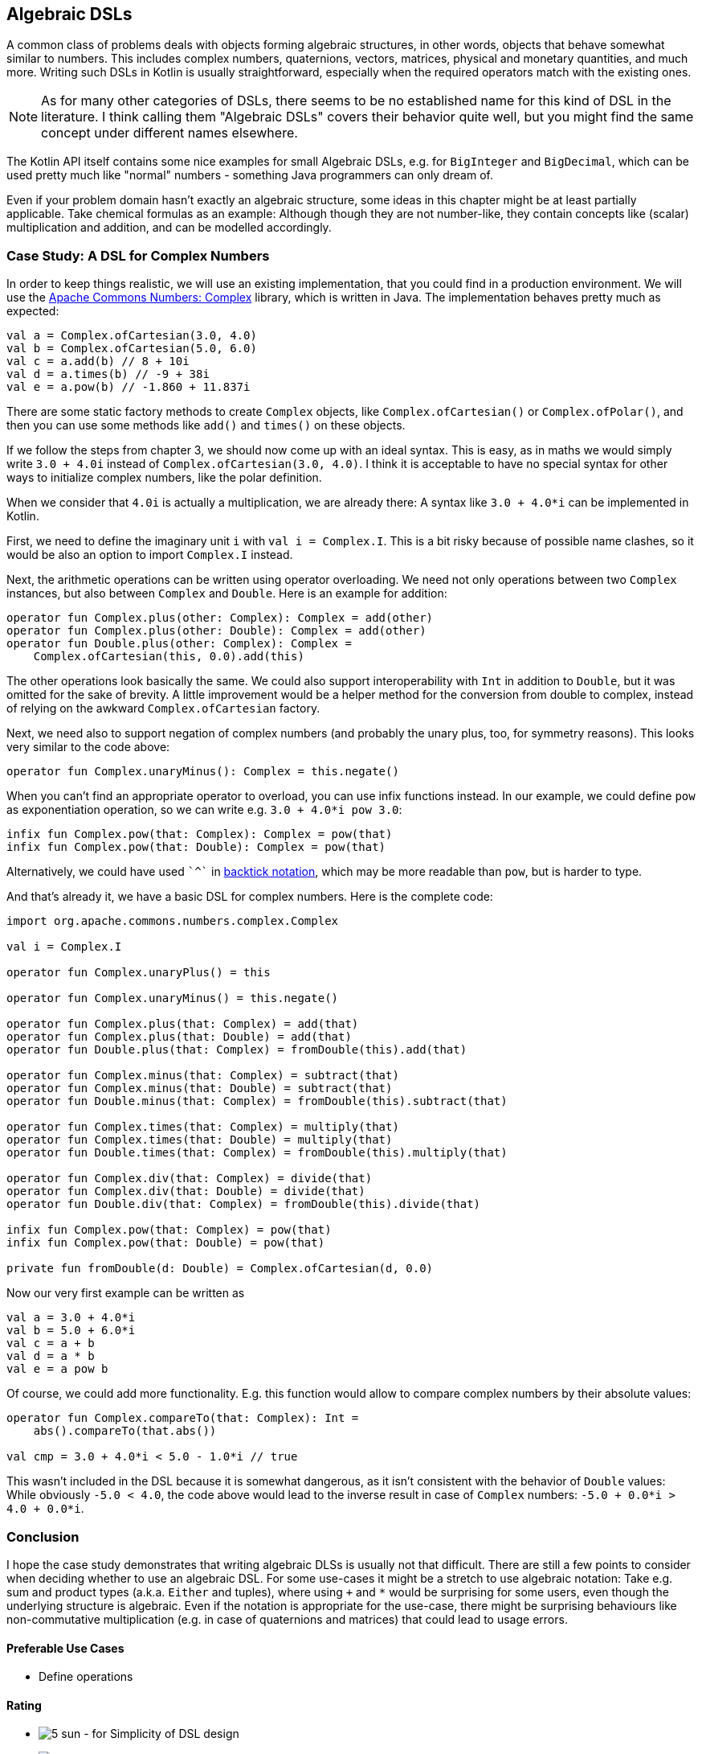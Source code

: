 == Algebraic DSLs

A common class of problems deals with objects forming algebraic structures, in other words, objects that behave somewhat similar to numbers. This includes complex numbers, quaternions, vectors, matrices, physical and monetary quantities, and much more. Writing such DSLs in Kotlin is usually straightforward, especially when the required operators match with the existing ones.

NOTE: As for many other categories of DSLs, there seems to be no established name for this kind of DSL in the literature. I think calling them "Algebraic DSLs" covers their behavior quite well, but you might find the same concept under different names elsewhere.

The Kotlin API itself contains some nice examples for small Algebraic DSLs, e.g. for `BigInteger` and `BigDecimal`, which can be used pretty much like "normal" numbers - something Java programmers can only dream of.

Even if your problem domain hasn't exactly an algebraic structure, some ideas in this chapter might be at least partially applicable. Take chemical formulas as an example: Although though they are not number-like, they contain concepts like (scalar) multiplication and addition, and can be modelled accordingly.

=== Case Study: A DSL for Complex Numbers

In order to keep things realistic, we will use an existing implementation, that you could find in a production environment. We will use the https://github.com/apache/commons-numbers/tree/master/commons-numbers-complex[Apache Commons Numbers: Complex] library, which is written in Java. The implementation behaves pretty much as expected:

[source,kotlin]
----
val a = Complex.ofCartesian(3.0, 4.0)
val b = Complex.ofCartesian(5.0, 6.0)
val c = a.add(b) // 8 + 10i
val d = a.times(b) // -9 + 38i
val e = a.pow(b) // -1.860 + 11.837i
----

There are some static factory methods to create `Complex` objects, like `Complex.ofCartesian()` or `Complex.ofPolar()`, and then you can use some methods like `add()` and `times()` on these objects.

If we follow the steps from chapter 3, we should now come up with an ideal syntax. This is easy, as in maths we would simply write `3.0 + 4.0i` instead of `Complex.ofCartesian(3.0, 4.0)`. I think it is acceptable to have no special syntax for other ways to initialize complex numbers, like the polar definition.

When we consider that `4.0i` is actually a multiplication, we are already there: A syntax like `3.0 + 4.0*i` can be implemented in Kotlin.

First, we need to define the imaginary unit `i` with `val i = Complex.I`. This is a bit risky because of possible name clashes, so it would be also an option to import `Complex.I` instead.

Next, the arithmetic operations can be written using operator overloading. We need not only operations between two `Complex` instances, but also between `Complex` and `Double`. Here is an example for addition:

[source,kotlin]
----
operator fun Complex.plus(other: Complex): Complex = add(other)
operator fun Complex.plus(other: Double): Complex = add(other)
operator fun Double.plus(other: Complex): Complex =
    Complex.ofCartesian(this, 0.0).add(this)
----

The other operations look basically the same. We could also support interoperability with `Int` in addition to `Double`, but it was omitted for the sake of brevity. A little improvement would be a helper method for the conversion from double to complex, instead of relying on the awkward `Complex.ofCartesian` factory.

Next, we need also to support negation of complex numbers (and probably the unary plus, too, for symmetry reasons). This looks very similar to the code above:

[source,kotlin]
----
operator fun Complex.unaryMinus(): Complex = this.negate()
----

When you can't find an appropriate operator to overload, you can use infix functions instead. In our example, we could define `pow` as exponentiation operation, so we can write e.g. `3.0 + 4.0*i pow 3.0`:

[source,kotlin]
----
infix fun Complex.pow(that: Complex): Complex = pow(that)
infix fun Complex.pow(that: Double): Complex = pow(that)
----

Alternatively, we could have used `{backtick}^{backtick}` in <<chapter-04.adoc#backtickIdentifiers, backtick notation>>, which may be more readable than `pow`, but is harder to type.

And that's already it, we have a basic DSL for complex numbers. Here is the complete code:

[source,kotlin]
----
import org.apache.commons.numbers.complex.Complex

val i = Complex.I

operator fun Complex.unaryPlus() = this

operator fun Complex.unaryMinus() = this.negate()

operator fun Complex.plus(that: Complex) = add(that)
operator fun Complex.plus(that: Double) = add(that)
operator fun Double.plus(that: Complex) = fromDouble(this).add(that)

operator fun Complex.minus(that: Complex) = subtract(that)
operator fun Complex.minus(that: Double) = subtract(that)
operator fun Double.minus(that: Complex) = fromDouble(this).subtract(that)

operator fun Complex.times(that: Complex) = multiply(that)
operator fun Complex.times(that: Double) = multiply(that)
operator fun Double.times(that: Complex) = fromDouble(this).multiply(that)

operator fun Complex.div(that: Complex) = divide(that)
operator fun Complex.div(that: Double) = divide(that)
operator fun Double.div(that: Complex) = fromDouble(this).divide(that)

infix fun Complex.pow(that: Complex) = pow(that)
infix fun Complex.pow(that: Double) = pow(that)

private fun fromDouble(d: Double) = Complex.ofCartesian(d, 0.0)
----

Now our very first example can be written as
[source,kotlin]
----
val a = 3.0 + 4.0*i
val b = 5.0 + 6.0*i
val c = a + b
val d = a * b
val e = a pow b
----

Of course, we could add more functionality. E.g. this function would allow to compare complex numbers by their absolute values:

[source,kotlin]
----
operator fun Complex.compareTo(that: Complex): Int =
    abs().compareTo(that.abs())

val cmp = 3.0 + 4.0*i < 5.0 - 1.0*i // true
----

This wasn't included in the DSL because it is somewhat dangerous, as it isn't consistent with the behavior of `Double` values: While obviously `-5.0 < 4.0`, the code above would lead to the inverse result in case of `Complex` numbers: `-5.0 + 0.0*i > 4.0 + 0.0*i`.

=== Conclusion

I hope the case study demonstrates that writing algebraic DLSs is usually not that difficult. There are still a few points to consider when deciding whether to use an algebraic DSL. For some use-cases it might be a stretch to use algebraic notation: Take e.g. sum and product types (a.k.a. `Either` and tuples), where using `+` and `*` would be surprising for some users, even though the underlying structure is algebraic. Even if the notation is appropriate for the use-case, there might be surprising behaviours like non-commutative multiplication (e.g. in case of quaternions and matrices) that could lead to usage errors.

==== Preferable Use Cases

* Define operations

==== Rating

* image:5_sun.png[] - for Simplicity of DSL design
* image:5_sun.png[] - for Elegance
* image:5_sun.png[] - for Usability
* image:2_sun.png[] - for possible Applications

==== Pros & Cons

[cols="2a,2a"]
|===
|Pros |Cons

|* easy to write
* intuitive to use
* can use infix functions when no operator fits

|* possible name clashes with other DSLs
* operator precedence can't be changed
* hard to use from Java client code
|===
